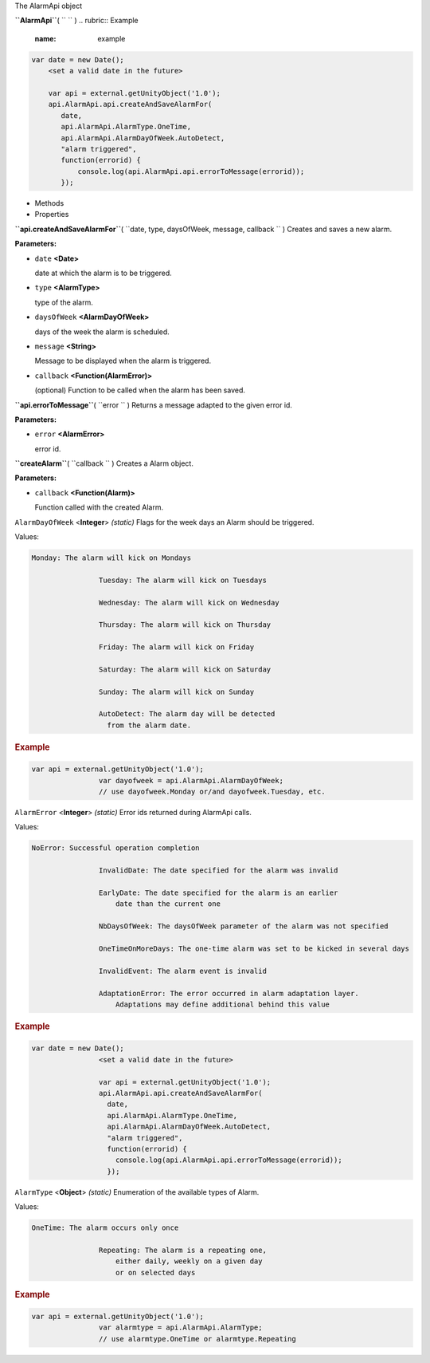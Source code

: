 
The AlarmApi object

**``AlarmApi``**\ ( ``  `` )
.. rubric:: Example
   :name: example

.. code:: code

      var date = new Date();
          <set a valid date in the future>

          var api = external.getUnityObject('1.0');
          api.AlarmApi.api.createAndSaveAlarmFor(
             date,
             api.AlarmApi.AlarmType.OneTime,
             api.AlarmApi.AlarmDayOfWeek.AutoDetect,
             "alarm triggered",
             function(errorid) {
                 console.log(api.AlarmApi.api.errorToMessage(errorid));
             });

-  Methods
-  Properties

**``api.createAndSaveAlarmFor``**\ (
``date, type, daysOfWeek, message, callback `` )
Creates and saves a new alarm.

**Parameters:**

-  ``date`` **<Date>**

   date at which the alarm is to be triggered.

-  ``type`` **<AlarmType>**

   type of the alarm.

-  ``daysOfWeek`` **<AlarmDayOfWeek>**

   days of the week the alarm is scheduled.

-  ``message`` **<String>**

   Message to be displayed when the alarm is triggered.

-  ``callback`` **<Function(AlarmError)>**

   (optional) Function to be called when the alarm has been saved.

**``api.errorToMessage``**\ ( ``error `` )
Returns a message adapted to the given error id.

**Parameters:**

-  ``error`` **<AlarmError>**

   error id.

**``createAlarm``**\ ( ``callback `` )
Creates a Alarm object.

**Parameters:**

-  ``callback`` **<Function(Alarm)>**

   Function called with the created Alarm.

``AlarmDayOfWeek`` <**Integer**> *(static)*
Flags for the week days an Alarm should be triggered.

Values:

.. code:: code

    Monday: The alarm will kick on Mondays

                    Tuesday: The alarm will kick on Tuesdays

                    Wednesday: The alarm will kick on Wednesday

                    Thursday: The alarm will kick on Thursday

                    Friday: The alarm will kick on Friday

                    Saturday: The alarm will kick on Saturday

                    Sunday: The alarm will kick on Sunday

                    AutoDetect: The alarm day will be detected
                      from the alarm date.

.. rubric:: Example
   :name: example-1

.. code:: code

    var api = external.getUnityObject('1.0');
                    var dayofweek = api.AlarmApi.AlarmDayOfWeek;
                    // use dayofweek.Monday or/and dayofweek.Tuesday, etc.

``AlarmError`` <**Integer**> *(static)*
Error ids returned during AlarmApi calls.

Values:

.. code:: code

    NoError: Successful operation completion

                    InvalidDate: The date specified for the alarm was invalid

                    EarlyDate: The date specified for the alarm is an earlier
                        date than the current one

                    NbDaysOfWeek: The daysOfWeek parameter of the alarm was not specified

                    OneTimeOnMoreDays: The one-time alarm was set to be kicked in several days

                    InvalidEvent: The alarm event is invalid

                    AdaptationError: The error occurred in alarm adaptation layer.
                        Adaptations may define additional behind this value

.. rubric:: Example
   :name: example-2

.. code:: code

    var date = new Date();
                    <set a valid date in the future>

                    var api = external.getUnityObject('1.0');
                    api.AlarmApi.api.createAndSaveAlarmFor(
                      date,
                      api.AlarmApi.AlarmType.OneTime,
                      api.AlarmApi.AlarmDayOfWeek.AutoDetect,
                      "alarm triggered",
                      function(errorid) {
                        console.log(api.AlarmApi.api.errorToMessage(errorid));
                      });

``AlarmType`` <**Object**> *(static)*
Enumeration of the available types of Alarm.

Values:

.. code:: code

    OneTime: The alarm occurs only once

                    Repeating: The alarm is a repeating one,
                        either daily, weekly on a given day
                        or on selected days

.. rubric:: Example
   :name: example-3

.. code:: code

    var api = external.getUnityObject('1.0');
                    var alarmtype = api.AlarmApi.AlarmType;
                    // use alarmtype.OneTime or alarmtype.Repeating

